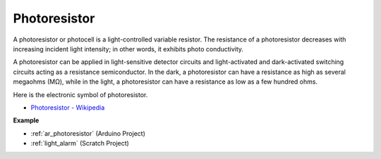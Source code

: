 .. _cpn_photoresistor:

Photoresistor
==============

.. image:: img/photoresistor.png
    :width: 200
    :align: center

A photoresistor or photocell is a light-controlled variable resistor. The resistance of a photoresistor decreases with increasing incident light intensity; in other words, it exhibits photo conductivity. 

A photoresistor can be applied in light-sensitive detector circuits and light-activated and dark-activated switching circuits acting as a resistance semiconductor. In the dark, a photoresistor can have a resistance as high as several megaohms (MΩ), while in the light, a photoresistor can have a resistance as low as a few hundred ohms.

Here is the electronic symbol of photoresistor.

.. image:: img/photoresistor_symbol.png
    :width: 200
    :align: center

* `Photoresistor - Wikipedia <https://en.wikipedia.org/wiki/Photoresistor#:~:text=A%20photoresistor%20(also%20known%20as,on%20the%20component's%20sensitive%20surface>`_

**Example**

* :ref:`ar_photoresistor` (Arduino Project)
* :ref:`light_alarm` (Scratch Project)

